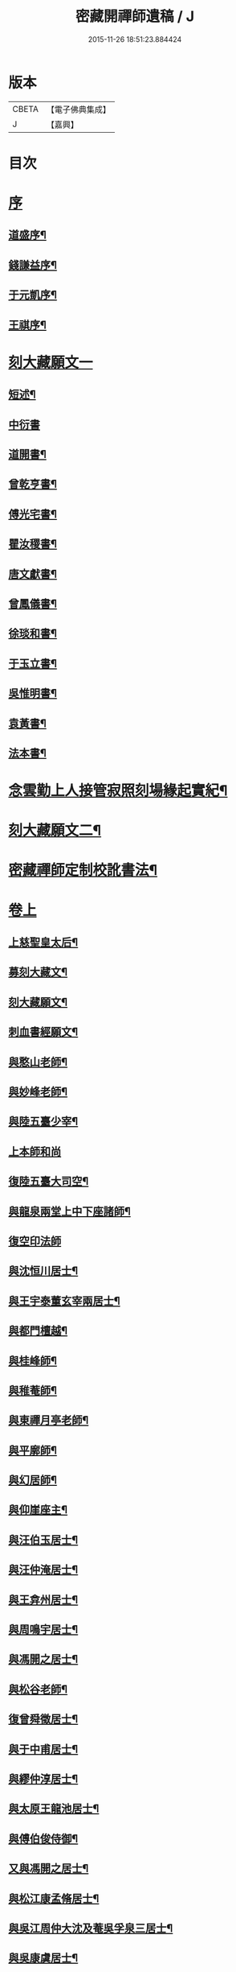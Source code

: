 #+TITLE: 密藏開禪師遺稿 / J
#+DATE: 2015-11-26 18:51:23.884424
* 版本
 |     CBETA|【電子佛典集成】|
 |         J|【嘉興】    |

* 目次
* [[file:KR6q0189_001.txt::001-0001a1][序]]
** [[file:KR6q0189_001.txt::001-0001a2][道盛序¶]]
** [[file:KR6q0189_001.txt::0001c2][錢謙益序¶]]
** [[file:KR6q0189_001.txt::0002a12][于元凱序¶]]
** [[file:KR6q0189_001.txt::0002b22][王祺序¶]]
* [[file:KR6q0189_001.txt::0003a1][刻大藏願文一]]
** [[file:KR6q0189_001.txt::0003a2][短述¶]]
** [[file:KR6q0189_001.txt::0003a12][中衍書]]
** [[file:KR6q0189_001.txt::0003a22][道開書¶]]
** [[file:KR6q0189_001.txt::0003b12][曾乾亨書¶]]
** [[file:KR6q0189_001.txt::0003c2][傅光宅書¶]]
** [[file:KR6q0189_001.txt::0003c22][瞿汝稷書¶]]
** [[file:KR6q0189_001.txt::0004a12][唐文獻書¶]]
** [[file:KR6q0189_001.txt::0004b2][曾鳳儀書¶]]
** [[file:KR6q0189_001.txt::0004b22][徐琰和書¶]]
** [[file:KR6q0189_001.txt::0004c12][于玉立書¶]]
** [[file:KR6q0189_001.txt::0005a2][吳惟明書¶]]
** [[file:KR6q0189_001.txt::0005a22][袁黃書¶]]
** [[file:KR6q0189_001.txt::0005c22][法本書¶]]
* [[file:KR6q0189_001.txt::0006b22][念雲勤上人接管寂照刻場緣起實紀¶]]
* [[file:KR6q0189_001.txt::0006c12][刻大藏願文二¶]]
* [[file:KR6q0189_001.txt::0007a2][密藏禪師定制校訛書法¶]]
* [[file:KR6q0189_001.txt::0007b1][卷上]]
** [[file:KR6q0189_001.txt::0007b5][上慈聖皇太后¶]]
** [[file:KR6q0189_001.txt::0007b18][募刻大藏文¶]]
** [[file:KR6q0189_001.txt::0007c28][刻大藏願文¶]]
** [[file:KR6q0189_001.txt::0008a19][刺血書經願文¶]]
** [[file:KR6q0189_001.txt::0008b10][與憨山老師¶]]
** [[file:KR6q0189_001.txt::0008c14][與妙峰老師¶]]
** [[file:KR6q0189_001.txt::0008c30][與陸五臺少宰¶]]
** [[file:KR6q0189_001.txt::0009a30][上本師和尚]]
** [[file:KR6q0189_001.txt::0009c7][復陸五臺大司空¶]]
** [[file:KR6q0189_001.txt::0010a21][與龍泉兩堂上中下座諸師¶]]
** [[file:KR6q0189_001.txt::0010a30][復空印法師]]
** [[file:KR6q0189_001.txt::0010c7][與沈恒川居士¶]]
** [[file:KR6q0189_001.txt::0010c29][與王宇泰董玄宰兩居士¶]]
** [[file:KR6q0189_001.txt::0011b16][與都門檀越¶]]
** [[file:KR6q0189_001.txt::0012a6][與桂峰師¶]]
** [[file:KR6q0189_001.txt::0012a17][與稚菴師¶]]
** [[file:KR6q0189_001.txt::0012a25][與東禪月亭老師¶]]
** [[file:KR6q0189_001.txt::0012b20][與平廓師¶]]
** [[file:KR6q0189_001.txt::0012c16][與幻居師¶]]
** [[file:KR6q0189_001.txt::0012c24][與仰崖座主¶]]
** [[file:KR6q0189_001.txt::0013a14][與汪伯玉居士¶]]
** [[file:KR6q0189_001.txt::0013a26][與汪仲淹居士¶]]
** [[file:KR6q0189_001.txt::0013b5][與王弇州居士¶]]
** [[file:KR6q0189_001.txt::0013b17][與周鳴宇居士¶]]
** [[file:KR6q0189_001.txt::0013b29][與馮開之居士¶]]
** [[file:KR6q0189_001.txt::0013c14][與松谷老師¶]]
** [[file:KR6q0189_001.txt::0013c26][復曾舜徵居士¶]]
** [[file:KR6q0189_001.txt::0014a10][與于中甫居士¶]]
** [[file:KR6q0189_001.txt::0014b23][與繆仲淳居士¶]]
** [[file:KR6q0189_001.txt::0014c10][與太原王龍池居士¶]]
** [[file:KR6q0189_001.txt::0014c19][與傅伯俊侍御¶]]
** [[file:KR6q0189_001.txt::0015a22][又與馮開之居士¶]]
** [[file:KR6q0189_001.txt::0015b14][與松江康孟脩居士¶]]
** [[file:KR6q0189_001.txt::0015c2][與吳江周仲大沈及菴吳孚泉三居士¶]]
** [[file:KR6q0189_001.txt::0015c14][與吳康虞居士¶]]
** [[file:KR6q0189_001.txt::0016a6][與瞿元立居士¶]]
** [[file:KR6q0189_001.txt::0016a20][與賀知機伯仲¶]]
** [[file:KR6q0189_001.txt::0016b10][與徐孺東尚寶¶]]
** [[file:KR6q0189_001.txt::0016c10][與顧襟宇少參¶]]
** [[file:KR6q0189_001.txt::0016c24][復王元美居士¶]]
** [[file:KR6q0189_001.txt::0017a4][楞嚴問荅機緣¶]]
** [[file:KR6q0189_001.txt::0017a10][與王龍池方伯¶]]
** [[file:KR6q0189_001.txt::0017a23][與徐文卿居士¶]]
** [[file:KR6q0189_001.txt::0017c8][與傅侍御¶]]
** [[file:KR6q0189_001.txt::0018b11][與某¶]]
** [[file:KR6q0189_001.txt::0018c2][與真實居士¶]]
* [[file:KR6q0189_002.txt::002-0020b1][卷下]]
** [[file:KR6q0189_002.txt::002-0020b5][上本師和尚¶]]
** [[file:KR6q0189_002.txt::0020c9][與徐海觀居士¶]]
** [[file:KR6q0189_002.txt::0021a4][與曹林師兄¶]]
** [[file:KR6q0189_002.txt::0021b2][與曙天師弟¶]]
** [[file:KR6q0189_002.txt::0021b19][與李次公居士¶]]
** [[file:KR6q0189_002.txt::0021c2][又與曙天師弟¶]]
** [[file:KR6q0189_002.txt::0021c19][與忠菴師¶]]
** [[file:KR6q0189_002.txt::0022a7][與沈及菴吳孚泉周仲大周季華四居士¶]]
** [[file:KR6q0189_002.txt::0022b2][與朱濟川樂子晉二居士¶]]
** [[file:KR6q0189_002.txt::0022b15][復董玄宰太史鏡喻辨¶]]
** [[file:KR6q0189_002.txt::0023b5][與孫仲來王宇靖于中甫三居士¶]]
** [[file:KR6q0189_002.txt::0023b25][與徐孟孺康孟脩陸中復三居士¶]]
** [[file:KR6q0189_002.txt::0023c14][與公錫居士¶]]
** [[file:KR6q0189_002.txt::0023c23][與幻居師兄¶]]
** [[file:KR6q0189_002.txt::0023c30][與傅伯俊居士¶]]
** [[file:KR6q0189_002.txt::0024a12][與汪仲淹居士¶]]
** [[file:KR6q0189_002.txt::0024a26][與曾舜徵居士¶]]
** [[file:KR6q0189_002.txt::0024b12][與馮開之居士¶]]
** [[file:KR6q0189_002.txt::0024b24][與賀知機伯仲¶]]
** [[file:KR6q0189_002.txt::0024c23][與大司空陸五臺¶]]
** [[file:KR6q0189_002.txt::0025a7][與張梅村居士¶]]
** [[file:KR6q0189_002.txt::0025a21][與陸五臺大司寇¶]]
** [[file:KR6q0189_002.txt::0025b17][荅岳石帆居士…¶]]
** [[file:KR6q0189_002.txt::0025b25][與黃貞父居士¶]]
** [[file:KR6q0189_002.txt::0025c12][與文卿居士¶]]
** [[file:KR6q0189_002.txt::0026a14][與盧晉明居士¶]]
** [[file:KR6q0189_002.txt::0026a25][與瑯琊空不空居士¶]]
** [[file:KR6q0189_002.txt::0026b11][與吳康虞居士¶]]
** [[file:KR6q0189_002.txt::0026b24][與威縣尹默齋居士¶]]
** [[file:KR6q0189_002.txt::0026c9][與曲陽鮑明府¶]]
** [[file:KR6q0189_002.txt::0026c20][與包澹然居士¶]]
** [[file:KR6q0189_002.txt::0027a2][與盧思齋總戎¶]]
** [[file:KR6q0189_002.txt::0027a16][與包瑞溪學憲¶]]
** [[file:KR6q0189_002.txt::0027b2][覲西如師索書六不齋自責語敘¶]]
** [[file:KR6q0189_002.txt::0027b26][與陳代州居士¶]]
** [[file:KR6q0189_002.txt::0027c3][復稽將軍¶]]
** [[file:KR6q0189_002.txt::0027c10][復罕峰道者貽蘋果¶]]
** [[file:KR6q0189_002.txt::0027c15][與馮把總¶]]
** [[file:KR6q0189_002.txt::0027c25][與于中甫潤甫伯仲¶]]
** [[file:KR6q0189_002.txt::0028a18][與嘉禾諸文學¶]]
** [[file:KR6q0189_002.txt::0028b7][與馮開之居士¶]]
** [[file:KR6q0189_002.txt::0028b23][與項東源居士¶]]
** [[file:KR6q0189_002.txt::0028c11][與張大心居士¶]]
** [[file:KR6q0189_002.txt::0028c21][與王龍池方伯¶]]
** [[file:KR6q0189_002.txt::0029a9][與傳伯俊居士¶]]
** [[file:KR6q0189_002.txt::0029a16][與徐太僕¶]]
** [[file:KR6q0189_002.txt::0029b3][與王龍池方伯¶]]
** [[file:KR6q0189_002.txt::0029b30][與曾舜徵居士]]
** [[file:KR6q0189_002.txt::0029c22][與王宇泰居士¶]]
** [[file:KR6q0189_002.txt::0030a17][跋某卷¶]]
** [[file:KR6q0189_002.txt::0030a23][與傳侍御¶]]
** [[file:KR6q0189_002.txt::0030b6][與房山王明府¶]]
** [[file:KR6q0189_002.txt::0030b29][與某¶]]
** [[file:KR6q0189_002.txt::0030c7][與傳侍御¶]]
** [[file:KR6q0189_002.txt::0031b19][代張中貴作戒文¶]]
** [[file:KR6q0189_002.txt::0031c5][重脩稽古寺記¶]]
** [[file:KR6q0189_002.txt::0031c30][與真實居士]]
** [[file:KR6q0189_002.txt::0032a28][與某¶]]
** [[file:KR6q0189_002.txt::0032b5][與某¶]]
** [[file:KR6q0189_002.txt::0032b11][與陸太宰¶]]
** [[file:KR6q0189_002.txt::0032b26][跋持準提陀羅尼福用解¶]]
** [[file:KR6q0189_002.txt::0032c16][明優婆夷薛氏塔銘¶]]
** [[file:KR6q0189_002.txt::0032c26][示寂先師楞嚴寺住持了然和尚行狀¶]]
* [[file:KR6q0189_002.txt::0033c2][後跋¶]]
* [[file:KR6q0189_002.txt::0033c22][遺稿始末略言¶]]
* [[file:KR6q0189_002.txt::0034a12][楞嚴寺規約]]
** [[file:KR6q0189_002.txt::0034a13][敘¶]]
** [[file:KR6q0189_002.txt::0034b2][規約¶]]
* [[file:KR6q0189_002.txt::0037a26][楞嚴寺禪堂規約¶]]
* [[file:KR6q0189_002.txt::0038c2][念雲勤公塔銘并序¶]]
* [[file:KR6q0189_002.txt::0039c2][附刻徑山請書¶]]
* [[file:KR6q0189_002.txt::0040b2][尊者與藏大師書¶]]
* 卷
** [[file:KR6q0189_001.txt][密藏開禪師遺稿 1]]
** [[file:KR6q0189_002.txt][密藏開禪師遺稿 2]]
